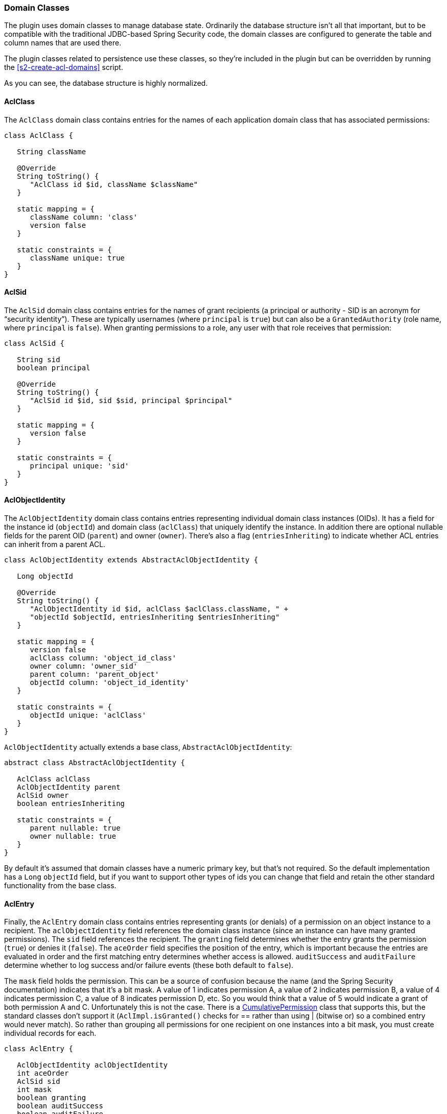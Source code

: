 [[domainClasses]]
=== Domain Classes

The plugin uses domain classes to manage database state. Ordinarily the database structure isn't all that important, but to be compatible with the traditional JDBC-based Spring Security code, the domain classes are configured to generate the table and column names that are used there.

The plugin classes related to persistence use these classes, so they're included in the plugin but can be overridden by running the <<s2-create-acl-domains>> script.

As you can see, the database structure is highly normalized.

==== AclClass

The `AclClass` domain class contains entries for the names of each application domain class that has associated permissions:

[source,java]
----
class AclClass {

   String className

   @Override
   String toString() {
      "AclClass id $id, className $className"
   }

   static mapping = {
      className column: 'class'
      version false
   }

   static constraints = {
      className unique: true
   }
}
----

==== AclSid

The `AclSid` domain class contains entries for the names of grant recipients (a principal or authority - SID is an acronym for "`security identity`"). These are typically usernames (where `principal` is `true`) but can also be a `GrantedAuthority` (role name, where `principal` is `false`). When granting permissions to a role, any user with that role receives that permission:

[source,java]
----
class AclSid {

   String sid
   boolean principal

   @Override
   String toString() {
      "AclSid id $id, sid $sid, principal $principal"
   }

   static mapping = {
      version false
   }

   static constraints = {
      principal unique: 'sid'
   }
}
----

==== AclObjectIdentity

The `AclObjectIdentity` domain class contains entries representing individual domain class instances (OIDs). It has a field for the instance id (`objectId`) and domain class (`aclClass`) that uniquely identify the instance. In addition there are optional nullable fields for the parent OID (`parent`) and owner (`owner`). There's also a flag (`entriesInheriting`) to indicate whether ACL entries can inherit from a parent ACL.

[source,java]
----
class AclObjectIdentity extends AbstractAclObjectIdentity {

   Long objectId

   @Override
   String toString() {
      "AclObjectIdentity id $id, aclClass $aclClass.className, " +
      "objectId $objectId, entriesInheriting $entriesInheriting"
   }

   static mapping = {
      version false
      aclClass column: 'object_id_class'
      owner column: 'owner_sid'
      parent column: 'parent_object'
      objectId column: 'object_id_identity'
   }

   static constraints = {
      objectId unique: 'aclClass'
   }
}
----

`AclObjectIdentity` actually extends a base class, `AbstractAclObjectIdentity`:

[source,java]
----
abstract class AbstractAclObjectIdentity {

   AclClass aclClass
   AclObjectIdentity parent
   AclSid owner
   boolean entriesInheriting

   static constraints = {
      parent nullable: true
      owner nullable: true
   }
}
----

By default it's assumed that domain classes have a numeric primary key, but that's not required. So the default implementation has a `Long` `objectId` field, but if you want to support other types of ids you can change that field and retain the other standard functionality from the base class.

==== AclEntry

Finally, the `AclEntry` domain class contains entries representing grants (or denials) of a permission on an object instance to a recipient. The `aclObjectIdentity` field references the domain class instance (since an instance can have many granted permissions). The `sid` field references the recipient. The `granting` field determines whether the entry grants the permission (`true`) or denies it (`false`). The `aceOrder` field specifies the position of the entry, which is important because the entries are evaluated in order and the first matching entry determines whether access is allowed. `auditSuccess` and `auditFailure` determine whether to log success and/or failure events (these both default to `false`).

The `mask` field holds the permission. This can be a source of confusion because the name (and the Spring Security documentation) indicates that it's a bit mask. A value of 1 indicates permission A, a value of 2 indicates permission B, a value of 4 indicates permission C, a value of 8 indicates permission D, etc. So you would think that a value of 5 would indicate a grant of both permission A and C. Unfortunately this is not the case. There is a http://docs.spring.io/spring-security/site/docs/4.0.x/apidocs/org/springframework/security/acls/domain/CumulativePermission.html[CumulativePermission] class that supports this, but the standard classes don't support it (`AclImpl.isGranted()` checks for == rather than using | (bitwise or) so a combined entry would never match). So rather than grouping all permissions for one recipient on one instances into a bit mask, you must create individual records for each.

[source,java]
----
class AclEntry {

   AclObjectIdentity aclObjectIdentity
   int aceOrder
   AclSid sid
   int mask
   boolean granting
   boolean auditSuccess
   boolean auditFailure

   @Override
   String toString() {
      "AclEntry id $id, aceOrder $aceOrder, mask $mask, " +
      "granting $granting, aclObjectIdentity $aclObjectIdentity"
   }

   static mapping = {
      version false
      sid column: 'sid'
      aclObjectIdentity column: 'acl_object_identity'
   }

   static constraints = {
      aceOrder unique: 'aclObjectIdentity'
   }
}
----
